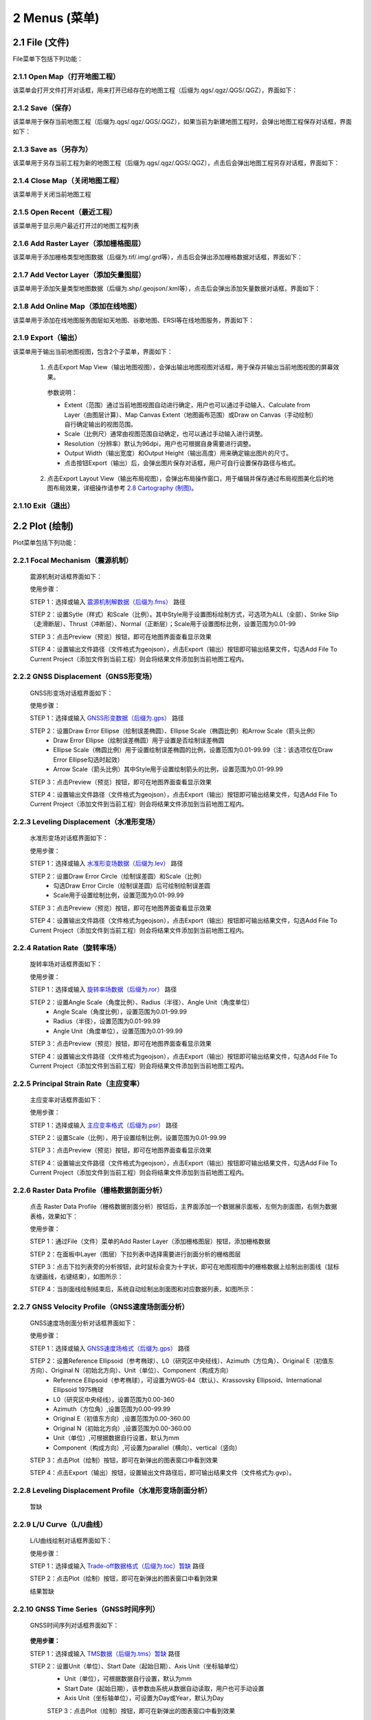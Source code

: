================
2 Menus (菜单)
================


    
2.1 File (文件)
---------------
.. image:: ../images/menu_image/File/menu_file_new.png
    :align: center  

File菜单下包括下列功能：

2.1.1 Open Map（打开地图工程）
~~~~~~~~~~~~~~~~~~

该菜单会打开文件打开对话框，用来打开已经存在的地图工程（后缀为.qgs/.qgz/.QGS/.QGZ），界面如下：

    .. image:: ../images/menu_image/File/dialog_openproject.png
        :align: center
    
2.1.2 Save（保存）
~~~~~~~~~~~~~~~~~~

该菜单用于保存当前地图工程（后缀为.qgs/.qgz/.QGS/.QGZ），如果当前为新建地图工程时，会弹出地图工程保存对话框，界面如下：

    .. image:: ../images/menu_image/File/dialog_saveproject.png
        :align: center
        
2.1.3 Save as（另存为）
~~~~~~~~~~~~~~~~~~

该菜单用于另存当前工程为新的地图工程（后缀为.qgs/.qgz/.QGS/.QGZ），点击后会弹出地图工程另存对话框，界面如下：

    .. image:: ../images/menu_image/File/dialog_saveas.png
        :align: center

2.1.4 Close Map（关闭地图工程）
~~~~~~~~~~~~~~~~~~

该菜单用于关闭当前地图工程

2.1.5 Open Recent（最近工程）
~~~~~~~~~~~~~~~~~~

该菜单用于显示用户最近打开过的地图工程列表

2.1.6 Add Raster Layer（添加栅格图层）
~~~~~~~~~~~~~~~~~~

该菜单用于添加栅格类型地图数据（后缀为.tif/.img/.grd等），点击后会弹出添加栅格数据对话框，界面如下：

    .. image:: ../images/menu_image/File/dailog_addRasterLayer.png
        :align: center
        
2.1.7 Add Vector Layer（添加矢量图层）
~~~~~~~~~~~~~~~~~~

该菜单用于添加矢量类型地图数据（后缀为.shp/.geojson/.kml等），点击后会弹出添加矢量数据对话框，界面如下：

    .. image:: ../images/menu_image/File/dailog_addVectorLayer.png
        :align: center
        
2.1.8 Add Online Map（添加在线地图）
~~~~~~~~~~~~~~~~~~

该菜单用于添加在线地图服务图层如天地图、谷歌地图、ERSI等在线地图服务，界面如下：

    .. image:: ../images/menu_image/File/menu_onlineMap_new.png
        :align: center
        
2.1.9 Export（输出）
~~~~~~~~~~~~~~~~~~

该菜单用于输出当前地图视图，包含2个子菜单，界面如下：

    .. image:: ../images/menu_image/File/menu_export.png
        :align: center
    
  1. 点击Export Map View（输出地图视图），会弹出输出地图视图对话框，用于保存并输出当前地图视图的屏幕效果。
    
    .. image:: ../images/menu_image/File/dailog_exportMapView.png
        :align: center
    参数说明：
    
    * Extent（范围）通过当前地图视图自动进行确定，用户也可以通过手动输入、Calculate from Layer（由图层计算）、Map Canvas Extent（地图画布范围）或Draw on Canvas（手动绘制）自行确定输出的视图范围。
        
    * Scale（比例尺）通常由视图范围自动确定，也可以通过手动输入进行调整。
        
    * Resolution（分辨率）默认为96dpi，用户也可根据自身需要进行调整。
        
    * Output Width（输出宽度）和Output Height（输出高度）用来确定输出图片的尺寸。
        
    * 点击按钮Export（输出）后，会弹出图片保存对话框，用户可自行设置保存路径与格式。
        
  2. 点击Export Layout View（输出布局视图），会弹出布局操作窗口，用于编辑并保存通过布局视图美化后的地图布局效果，详细操作请参考 `2.8 Cartography (制图)`_。
  
    .. image:: ../images/menu_image/File/dialog_setLayoutView.png
        :align: center
    
    

    
2.1.10 Exit（退出）
~~~~~~~~~~~~~~~~~~

2.2 Plot (绘制)
----------------
.. image:: ../images/menu_image/Plot/menu_plot1.png
    :align: center
.. image:: ../images/menu_image/Plot/menu_plot2.png
    :align: center

Plot菜单包括下列功能：

2.2.1 Focal Mechanism（震源机制）
~~~~~~~~~~~~~~~~~~

    震源机制对话框界面如下：
    
    .. image:: ../images/menu_image/Plot/dialog_FocalMechanism.png
        :align: center
    
    使用步骤：
    
    STEP 1：选择或输入 `震源机制解数据（后缀为.fms） <https://qtgahelpdoc.readthedocs.io/en/latest/1%20Getting%20Started%20%28%E8%BD%AF%E4%BB%B6%E4%BB%8B%E7%BB%8D%29.html#id6>`_ 路径 
 
    STEP 2：设置Sytle（样式）和Scale（比例）。其中Style用于设置图标绘制方式，可选项为ALL（全部）、Strike Slip（走滑断层）、Thrust（冲断层）、Normal（正断层）；Scale用于设置图标比例，设置范围为0.01-99
    
    STEP 3：点击Preview（预览）按钮，即可在地图界面查看显示效果
    
    STEP 4：设置输出文件路径（文件格式为geojson），点击Export（输出）按钮即可输出结果文件，勾选Add File To Current Project（添加文件到当前工程）则会将结果文件添加到当前地图工程内。
    
    .. image:: ../images/menu_image/Plot/result_FocalMechanism.png
        :align: center


2.2.2 GNSS Displacement（GNSS形变场）
~~~~~~~~~~~~~~~~~~

    GNSS形变场对话框界面如下：
    
    .. image:: ../images/menu_image/Plot/dialog_GNSSDisplacement.png
        :align: center
    
    使用步骤：
    
    STEP 1：选择或输入 `GNSS形变数据（后缀为.gps） <https://qtgahelpdoc.readthedocs.io/en/latest/1%20Getting%20Started%20%28%E8%BD%AF%E4%BB%B6%E4%BB%8B%E7%BB%8D%29.html#gnss>`_ 路径 
 
    STEP 2：设置Draw Error Ellipse（绘制误差椭圆）、Ellipse Scale（椭圆比例）和Arrow Scale（箭头比例）
      * Draw Error Ellipse（绘制误差椭圆）用于设置是否绘制误差椭圆
      * Ellipse Scale（椭圆比例）用于设置绘制误差椭圆的比例，设置范围为0.01-99.99（注：该选项仅在Draw Error Ellipse勾选时起效）
      * Arrow Scale（箭头比例）其中Style用于设置绘制箭头的比例，设置范围为0.01-99.99
    
    STEP 3：点击Preview（预览）按钮，即可在地图界面查看显示效果
    
    STEP 4：设置输出文件路径（文件格式为geojson），点击Export（输出）按钮即可输出结果文件，勾选Add File To Current Project（添加文件到当前工程）则会将结果文件添加到当前地图工程内。
    
    .. image:: ../images/menu_image/Plot/result_GNSSDisplacement.png
        :align: center


2.2.3 Leveling Displacement（水准形变场）
~~~~~~~~~~~~~~~~~~
    水准形变场对话框界面如下：
    
    .. image:: ../images/menu_image/Plot/dialog_LevelingDisplacement.png
        :align: center

    使用步骤：
    
    STEP 1：选择或输入 `水准形变场数据（后缀为.lev） <https://qtgahelpdoc.readthedocs.io/en/latest/1%20Getting%20Started%20%28%E8%BD%AF%E4%BB%B6%E4%BB%8B%E7%BB%8D%29.html#id3>`_ 路径 
 
    STEP 2：设置Draw Error Circle（绘制误差圆）和Scale（比例）
      * 勾选Draw Error Circle（绘制误差圆）后可绘制绘制误差圆
      * Scale用于设置绘制比例，设置范围为0.01-99.99
    
    STEP 3：点击Preview（预览）按钮，即可在地图界面查看显示效果
    
    STEP 4：设置输出文件路径（文件格式为geojson），点击Export（输出）按钮即可输出结果文件，勾选Add File To Current Project（添加文件到当前工程）则会将结果文件添加到当前地图工程内。
    
    .. image:: ../images/menu_image/Plot/result_LevelingDisplacement.png
        :align: center


2.2.4 Ratation Rate（旋转率场）
~~~~~~~~~~~~~~~~~~
    旋转率场对话框界面如下：
    
    .. image:: ../images/menu_image/Plot/dailog_RotationRate.png
        :align: center

    使用步骤：
    
    STEP 1：选择或输入 `旋转率场数据（后缀为.ror） <https://qtgahelpdoc.readthedocs.io/en/latest/1%20Getting%20Started%20%28%E8%BD%AF%E4%BB%B6%E4%BB%8B%E7%BB%8D%29.html#id5>`_ 路径 
 
    STEP 2：设置Angle Scale（角度比例）、Radius（半径）、Angle Unit（角度单位）
      * Angle Scale（角度比例），设置范围为0.01-99.99
      * Radius（半径），设置范围为0.01-99.99
      * Angle Unit（角度单位），设置范围为0.01-99.99
    
    STEP 3：点击Preview（预览）按钮，即可在地图界面查看显示效果
    
    STEP 4：设置输出文件路径（文件格式为geojson），点击Export（输出）按钮即可输出结果文件，勾选Add File To Current Project（添加文件到当前工程）则会将结果文件添加到当前地图工程内。
    
    .. image:: ../images/menu_image/Plot/result_RotationRate.png
        :align: center


2.2.5 Principal Strain Rate（主应变率）
~~~~~~~~~~~~~~~~~~
    主应变率对话框界面如下：
    
    .. image:: ../images/menu_image/Plot/dialog_PrincipalStrainRate.png
        :align: center
    
    使用步骤：
    
    STEP 1：选择或输入 `主应变率格式（后缀为.psr） <https://qtgahelpdoc.readthedocs.io/en/latest/1%20Getting%20Started%20%28%E8%BD%AF%E4%BB%B6%E4%BB%8B%E7%BB%8D%29.html#id4>`_ 路径 
 
    STEP 2：设置Scale（比例），用于设置绘制比例，设置范围为0.01-99.99
    
    STEP 3：点击Preview（预览）按钮，即可在地图界面查看显示效果
    
    STEP 4：设置输出文件路径（文件格式为geojson），点击Export（输出）按钮即可输出结果文件，勾选Add File To Current Project（添加文件到当前工程）则会将结果文件添加到当前地图工程内。
    
    .. image:: ../images/menu_image/Plot/result_PrincipalStrainRate.png
        :align: center

2.2.6 Raster Data Profile（栅格数据剖面分析）
~~~~~~~~~~~~~~~~~~
    点击 Raster Data Profile（栅格数据剖面分析）按钮后，主界面添加一个数据展示面板，左侧为剖面图，右侧为数据表格，效果如下：
    
    .. image:: ../images/menu_image/Plot/panel_RasterDataProfile.png
        :align: center
    
    使用步骤：
    
    STEP 1：通过File（文件）菜单的Add Raster Layer（添加栅格图层）按钮，添加栅格数据
 
    STEP 2：在面板中Layer（图层）下拉列表中选择需要进行剖面分析的栅格图层
    
    STEP 3：点击下拉列表旁的分析按钮，此时鼠标会变为十字状，即可在地图视图中的栅格数据上绘制出剖面线（鼠标左键画线，右键结束），如图所示：
    
    .. image:: ../images/menu_image/Plot/reault_RasterDataProfile1.png
        :align: center
    
    STEP 4：当剖面线绘制结束后，系统自动绘制出剖面图和对应数据列表，如图所示：
    
    .. image:: ../images/menu_image/Plot/reault_RasterDataProfile2.png
        :align: center

2.2.7 GNSS Velocity Profile（GNSS速度场剖面分析）
~~~~~~~~~~~~~~~~~~
    GNSS速度场剖面分析对话框界面如下：
    
    .. image:: ../images/menu_image/Plot/dialog_GNSSVelocityProfile.png
        :align: center
    
    使用步骤：
    
    STEP 1：选择或输入 `GNSS速度场格式（后缀为.gps） <https://qtgahelpdoc.readthedocs.io/en/latest/1%20Getting%20Started%20%28%E8%BD%AF%E4%BB%B6%E4%BB%8B%E7%BB%8D%29.html#gnss>`_ 路径 
 
    STEP 2：设置Reference Ellipsoid（参考椭球）、L0（研究区中央经线）、Azimuth（方位角）、Original E（初值东方向）、Original N（初始北方向）、Unit（单位）、Component（构成方向）
      * Reference Ellipsoid（参考椭球），可设置为WGS-84（默认）、Krassovsky Ellipsoid、International Ellipsoid 1975椭球
      * L0（研究区中央经线），设置范围为0.00-360
      * Azimuth（方位角）,设置范围为0.00-99.99
      * Original E（初值东方向）,设置范围为0.00-360.00
      * Original N（初始北方向）,设置范围为0.00-360.00
      * Unit（单位）,可根据数据自行设置，默认为mm
      * Component（构成方向）,可设置为parallel（横向）、vertical（竖向）
    
    STEP 3：点击Plot（绘制）按钮，即可在新弹出的图表窗口中看到效果
    
    STEP 4：点击Export（输出）按钮，设置输出文件路径后，即可输出结果文件（文件格式为.gvp）。
    
    .. image:: ../images/menu_image/Plot/reault_GNSSVelocityProfile.png
        :align: center

2.2.8 Leveling Displacement Profile（水准形变场剖面分析）
~~~~~~~~~~~~~~~~~~

    暂缺

2.2.9 L/U Curve（L/U曲线）
~~~~~~~~~~~~~~~~~~
    L/U曲线绘制对话框界面如下：
    
    .. image:: ../images/menu_image/Plot/dialog_LUCurve.png
        :align: center
    
    使用步骤：
    
    STEP 1：选择或输入 `Trade-off数据格式（后缀为.toc）暂缺 <https://qtgahelpdoc.readthedocs.io/en/latest/1%20Getting%20Started%20%28%E8%BD%AF%E4%BB%B6%E4%BB%8B%E7%BB%8D%29.html#gnss>`_ 路径 
 
    STEP 2：点击Plot（绘制）按钮，即可在新弹出的图表窗口中看到效果
    
    结果暂缺


2.2.10 GNSS Time Series（GNSS时间序列）
~~~~~~~~~~~~~~~~~~
    GNSS时间序列对话框界面如下：
    
     .. image:: ../images/menu_image/Plot/dialog_GNSSTimeSeries.png
        :align: center   

    **使用步骤：**

    STEP 1：选择或输入 `TMS数据（后缀为.tms）暂缺 <https://qtgahelpdoc.readthedocs.io/en/latest/1%20Getting%20Started%20%28%E8%BD%AF%E4%BB%B6%E4%BB%8B%E7%BB%8D%29.html#gnss>`_ 路径 
 
    STEP 2：设置Unit（单位）、Start Date（起始日期）、Axis Unit（坐标轴单位）
        * Unit（单位），可根据数据自行设置，默认为mm
        * Start Date（起始日期），该参数由系统从数据自动读取，用户也可手动设置
        * Axis Unit（坐标轴单位），可设置为Day或Year，默认为Day
    
        STEP 3：点击Plot（绘制）按钮，即可在新弹出的图表窗口中看到效果

    .. image:: ../images/menu_image/Plot/result_GNSSTimeSeries.png
        :align: center

2.2.11 Stress Change on Fault（断层应力变化）
~~~~~~~~~~~~~~~~~~

    断层应力变化对话框界面如下：
    
     .. image:: ../images/menu_image/Plot/dailog_StressChangeonFault.png
        :align: center   

    **使用步骤：**

    STEP 1：选择或输入 `断层应力数据（后缀为.cfsr或.cfst）暂缺 <https://qtgahelpdoc.readthedocs.io/en/latest/1%20Getting%20Started%20%28%E8%BD%AF%E4%BB%B6%E4%BB%8B%E7%BB%8D%29.html#gnss>`_ 路径 
 
    STEP 2：设置设置Reference Ellipsoid（参考椭球）、L0（研究区中央经线）、Unit（单位）
      * Reference Ellipsoid（参考椭球），可设置为WGS-84（默认）、Krassovsky Ellipsoid、International Ellipsoid 1975椭球
      * L0（研究区中央经线），设置范围为0.00-360
      * Unit（单位），可自行设置，默认为KPa/yr
    
    STEP 3：点击Plot（绘制）按钮，即可在新弹出的图表窗口中看到效果（暂缺）

    .. image:: ../images/menu_image/Plot/result_StressChangeonFault.png
        :align: center

2.2.12 Slip Distribution（滑动分布）
~~~~~~~~~~~~~~~~~~

    滑动分布对话框界面如下：
    
     .. image:: ../images/menu_image/Plot/dailog_SlipDistribution.png
        :align: center   

    **使用步骤：**

    STEP 1：选择或输入 `位错模型数据格式（后缀为.rec或.tri）暂缺 <https://qtgahelpdoc.readthedocs.io/en/latest/1%20Getting%20Started%20%28%E8%BD%AF%E4%BB%B6%E4%BB%8B%E7%BB%8D%29.html#gnss>`_ 路径 
 
    STEP 2：设置设置Reference Ellipsoid（参考椭球）、L0（研究区中央经线）、Scale（比例）、Draw Allow（绘制箭头）
      * Reference Ellipsoid（参考椭球），可设置为WGS-84（默认）、Krassovsky Ellipsoid、International Ellipsoid 1975椭球
      * L0（研究区中央经线），设置范围为0.00-360
      * Scale用于设置绘制比例，设置范围为0.01-99.99
      * Draw Allow（绘制箭头）用于设置是否绘制箭头
    
    STEP 3：点击Drwa（绘制）按钮，即可在新弹出的图表窗口中看到效果

    .. image:: ../images/menu_image/Plot/result_SlipDistribution.png
        :align: center



2.2.13 Interseismic Coupling Model（震间耦合模型）
~~~~~~~~~~~~~~~~~~

    暂缺

2.2.14 Depth Profile of Earthquakes（地震深度剖面）
~~~~~~~~~~~~~~~~~~

    地震深度剖面对话框界面如下：
    
     .. image:: ../images/menu_image/Plot/dailog_SlipDistribution.png
        :align: center   


2.2.15 Temporal Variation of Earthquakes（地震时间变化）
~~~~~~~~~~~~~~~~~~

    地震时间变化对话框界面如下：
    
     .. image:: ../images/menu_image/Plot/dailog_SlipDistribution.png
        :align: center   

2.3 Tools (工具)
-----------------

Tools菜单包括下列功能：

(1) Construct Fault Geometry，该菜单包括两个子菜单，其中 With Segments Along the Strike Direction 菜单的界面如下：

    .. image:: ../images/menu_image/Tools/WithSegmentsAlong.png
        :align: center  

    With Segments In the Dip Direction 菜单的界面如下：

    .. image:: ../images/menu_image/Tools/WithSegmentsDip.png
        :align: center

(#) Create Checkboard Test Model，该菜单的界面如下：

    .. image:: ../images/menu_image/Tools/CreateCheckboardTestModel.png
       :align: center

(#) Construct Deep Slip Model
(#) Extract EQs Within a Block
(#) Extract Leveling Data Within a Block
(#) Extract GNSS Data Within a Block
(#) Extract InSAR Data Within a Block
(#) Extract Elevation Data
(#) Extract Incidence/Azimuth Angle
(#) Extract cGNSS Coseismic Displacement
(#) Gauss Projection: EN2XY
(#) Gauss Projection: XY2EN
(#) Reference Frame Conversion
(#) Data Format Conversion
(#) Superimpose Images
(#) Extract Fault Segment Parameters
(#) Compress Image
(#) Clip Images


2.4 Analysis (分析)
---------------------

Analysis菜单包括下列功能：

(1) Calculate Min/Max Values，该菜单界面如下： 

    .. image:: ../images/menu_image/Analysis/minmax.png
        :align: center  

(#) Calculate Total Seismic Moment
(#) Compare GNSS/InSAR Displacement，该菜单界面如下： 

.. image:: ../images/menu_image/Analysis/CompareGNSSInSARDisplacement.png
    :align: center  

(#) Estimate Observation Standard Deviation
(#) Correlation between Seismicity and Faults
(#) Correlation between Seismicity and Stressing Rates
(#) Correlation between Aftershocks and CFS Change
(#) Fit Interseismic GNSS Time Series，该菜单界面如下： 

.. image:: ../images/menu_image/Analysis/FitInterseismicGNSSTimeSeries.png
    :align: center  

(#) Correct Postseimic GNSS Time Series，该菜单界面如下： 

.. image:: ../images/menu_image/Analysis/CorrectPostseimicGNSSTimeSeries.png
    :align: center  

(#) Fit Postseimic GNSS Time Series，该菜单界面如下： 

.. image:: ../images/menu_image/Analysis/FitInterseismicGNSSTimeSeries.png
    :align: center  

(#) Fit Temporal Distribution Of Aftershocks，该菜单界面如下：

    .. image:: ../images/menu_image/Analysis/FitTemporalDistributionOfAftershocks.png
       :align: center 

(#) Fit GNSS Velocities


2.5 Forward (正演)
-------------------

Forward菜单包括下列功能：

(1) Forward CoGrnd displacement
(#) Forward CoRegn Sts Change
(#) Forward Fault Co Sts Perturb
(#) Forward Post Ground displacement
(#) Forward Post Regn Sts Change
(#) Forward Fault Post Sts Perturb
(#) Forward Post Dis Poroelastic Rebound
(#) Forward Post Stress Poroelastic Rebound
(#) Forward Inter Grnd Dis
(#) Forward Inter Sts Accumulation
(#) Forward Tectonic Loading NS
(#) Forward Tectonic Loadind DS
(#) Forward Lyr Grn Function


2.6 Invert (反演)
------------------

Invert菜单包括下列功能：

(1) InvertFlt
(#) Invert CoSlip Distribution
(#) Invert Blc Motion And Stn
(#) Invert Reg Tec Stn
(#) Invert Reg Tec Stn LSC
(#) Invert Back Slip Rate
(#) Invert Back Slip Rate 3DEM
(#) Invert Back Slip Rate 3DVM
(#) Invert Stressing Rate
(#) Slip Distribution


2.7 Evaluate (评估)
--------------------

Evaluate菜单包括下列功能：

(1) Count Seismic Moment
(#) Ocurrence Possibility
(#) After shock Duration
(#) Assess Earthquake OccurTime
(#) Stress Disturb Time


2.8 Cartography (制图)
---------------
.. image:: ../images/menu_image/File/dialog_setLayoutView.png
    :align: center
功能说明：

    * |Layout List| Layout List（布局列表）下拉列表：该下拉列表用于显示当前布局视图，点击该下拉列表后，可切换所需的布局。
    * |New Layout| New Layout（新建布局）按钮：点击该按钮后，会弹出New Print Layout（新建打印布局）对话框，要求输入新的唯一布局标题，点击确定后即可生成新布局。
    * |Delete Layout| Delete Layout（删除布局）按钮：点击该按钮后，可删除当前布局。
    * |Save Layout| Save Layout（保存布局）按钮：点击该按钮后，可保存布局的当前状态。
    * |Add Map| Add Map（添加地图）按钮：点击该按钮后，可在当前布局中添加一个新的地图框。
    * |Add Legend| Add Legend（添加图例）按钮：点击该按钮后，可在当前布局中添加一个新的图例。
    * |Add GNSS Legend| Add GNSS Legend（添加GNSS图例）按钮：点击该按钮后，可在当前布局中添加一个新的GNSS图例。
    * |Add Lev Legend| Add Lev Legend（添加水准图例）按钮：点击该按钮后，可在当前布局中添加一个新的水准图例。
    * |Add Rotation Rate Legend| Add Rotation Rate Legend（添加旋转率图例）按钮：点击该按钮后，可在当前布局中添加一个新的旋转率图例。
    * |Add Principal Strain Rate Legend| Add Principal Strain Rate Legend（添加主应变率图例）按钮：点击该按钮后，可在当前布局中添加一个新的主应变率图例。
    * |Add Color Ramp| Add Color Ramp（添加色带）按钮：点击该按钮后，可在当前布局中添加一个新的色带。
    * |Add Label| Add Label（添加标签）按钮：点击该按钮后，可在当前布局中添加一个新的文字标签。
    * |Add Scale Bar| Add Scale Bar（添加比例尺）按钮：点击该按钮后，可在当前布局中添加一个新的比例尺。
    * |Pan| Pan（平移）按钮：点击该按钮后，可通过鼠标平移当前布局视图。
    * |Zoom In| Zoom In（放大）按钮：点击该按钮后，可放大当前布局视图。
    * |Zoom Out| Zoom Out（缩小）按钮：点击该按钮后，可缩小当前布局视图。
    * |Zoom| Zoom（缩放）按钮：点击该按钮后，可通过鼠标控制缩放当前布局视图。
    * |Zoom Actual| Zoom Actual（缩放实际）按钮：点击该按钮后，可缩放当前布局视图到实际位置。
    * |Zoom All| Zoom All（缩放全部）按钮：点击该按钮后，可缩放当前布局视图到包含全部内容。
    * |Refresh| Refresh（刷新）按钮：点击该按钮后，可刷新当前布局视图。
    * |Select/Move Item| Select/Move Item（选择/移动图面要素）按钮：点击该按钮后，可将鼠标切换至选择状态，用于选择图例或图面要素。并可按住鼠标左键拖动图例或图面要素至合适位置。
    * |Move Content| Move Content（移动内容）按钮：点击该按钮后，可操作地图框内的视图范围，移动地图框内的显示内容。
    * |Overview Setting| Overview Setting（缩略图设置）按钮：当布局视图内有2个及以上地图框时，选中一个地图框后，点击该按钮后可将该地图框地图视图设置到全图范围
    * |Grid Setting| Grid Setting（网格设置）按钮：该按钮用于设置地图框相关参数，具体设置参数请参阅 `2.8.1 Grid Setting（网格设置）`_。
    * |Text Setting| Text Setting（文本设置）按钮：该按钮用于设置标签的文本属性，具体设置参数请参阅 `2.8.2 Text Setting（文本设置）`_。
    * |Legend Setting| Legend Setting（图例设置）按钮：该按钮用于设置图例相关参数，具体设置参数请参阅 `2.8.3 Legend Setting（图例设置）`_。
    * |Scalebar Setting| Scalebar Setting（比例尺设置）按钮：该按钮用于设置比例尺相关参数，具体设置参数请参阅 `2.8.4 Scalebar Setting（比例尺设置）`_。
    * |GNSS Setting| GNSS Setting（GNSS图例设置）按钮：该按钮用于设置GNSS图例相关参数，具体设置参数请参阅 `2.8.5 GNSS Setting（GNSS图例设置）`_。
    * |Lev Setting| Lev Setting（水准图例设置）按钮：该按钮用于设置水准图例相关参数，具体设置参数请参阅 `2.8.6 Lev Setting（水准图例设置）`_。
    * |Rotation Rate Setting| Rotation Rate Setting（旋转率图例设置）按钮：该按钮用于设置旋转率图例相关参数，具体设置参数请参阅 `2.8.7 Rotation Rate Setting（旋转率图例设置）`_。
    * |Principal Strain Rate Setting| Principal Strain Rate Setting（主应变率图例设置）按钮：该按钮用于设置主应变率图例相关参数，具体设置参数请参阅 `2.8.8 Principal Strain Rate Setting（主应变率图例设置）`_。
    * |Color Ramp Setting| Color Ramp Setting（色带设置）按钮：该按钮用于设置色带相关参数，具体设置参数请参阅 `2.8.9 Color Ramp Setting（色带设置）`_。
    
    .. |Layout List|      image:: ../images/menu_image/File/select_Layout.png
    .. |New Layout|       image:: ../images/menu_image/File/btn_newLayout.png
    .. |Delete Layout|    image:: ../images/menu_image/File/btn_deleteLayout.png
    .. |Save Layout|      image:: ../images/menu_image/File/btn_saveLayout.png
    .. |Add Map|          image:: ../images/menu_image/File/btn_addMap.png
    .. |Add Legend|       image:: ../images/menu_image/File/btn_addLegend.png
    .. |Add GNSS Legend|  image:: ../images/menu_image/File/btn_addGNSSLegend.png
    .. |Add Lev Legend|   image:: ../images/menu_image/File/btn_addLevLegend.png
    .. |Add Rotation Rate Legend|   image:: ../images/menu_image/File/btn_addRotationRateLegend.png
    .. |Add Principal Strain Rate Legend|   image:: ../images/menu_image/File/btn_addPrincipalStrainLegend.png
    .. |Add Color Ramp|   image:: ../images/menu_image/File/btn_addColorRamp.png
    .. |Add Label|        image:: ../images/menu_image/File/btn_addLabel.png
    .. |Add Scale Bar|    image:: ../images/menu_image/File/btn_addScaleBar.png
    .. |Pan|              image:: ../images/menu_image/File/btn_pan.png
    .. |Zoom In|          image:: ../images/menu_image/File/btn_zoomIn.png
    .. |Zoom Out|         image:: ../images/menu_image/File/btn_zoomOut.png
    .. |Zoom|             image:: ../images/menu_image/File/btn_zoom.png
    .. |Zoom Actual|      image:: ../images/menu_image/File/btn_zoomActual.png
    .. |Zoom All|         image:: ../images/menu_image/File/btn_zoomAll.png
    .. |Refresh|          image:: ../images/menu_image/File/btn_refresh.png
    .. |Select/Move Item| image:: ../images/menu_image/File/btn_selectMoveItem.png
    .. |Move Content|     image:: ../images/menu_image/File/btn_moveContent.png
    .. |Grid Setting|     image:: ../images/menu_image/File/btn_gridSetting.png
    .. |Text Setting|     image:: ../images/menu_image/File/btn_textSetting.png
    .. |Overview Setting| image:: ../images/menu_image/File/btn_overviewSetting.png
    .. |Legend Setting|   image:: ../images/menu_image/File/btn_legendSetting.png
    .. |Add Layer|        image:: ../images/menu_image/File/btn_add.png
    .. |Delete Layer|     image:: ../images/menu_image/File/btn_delete.png
    .. |Edit Layer Name|  image:: ../images/menu_image/File/btn_edit.png
    .. |Scalebar Setting| image:: ../images/menu_image/File/btn_scalebarSetting.png
    .. |GNSS Setting|     image:: ../images/menu_image/File/btn_GNSSSetting.png
    .. |Lev Setting|      image:: ../images/menu_image/File/btn_levSetting.png
    .. |Rotation Rate Setting|    image:: ../images/menu_image/File/btn_RotationRateSetting.png
    .. |Principal Strain Rate Setting|    image:: ../images/menu_image/File/btn_PrincipalStrainRateSetting.png
    .. |Color Ramp Setting|       image:: ../images/menu_image/File/btn_ColorRampSetting.png
    
    
2.8.1 Grid Setting（网格设置）
~~~~~~~~~~~~~~~~~~
(1) 选择地图框，如果没有请点击 |Add Map| Add Map（添加地图）按钮添加地图框，激活Grid Setting（网格设置）按钮
(#) 点击该按钮，弹出Map Item Setting对话框，如下图所示：

.. image:: ../images/menu_image/File/dialog_mapItemSetting.png
    :align: center

参数说明：
      * Left Top Lng（左上经度）、Right Bottom Lng（右下经度）、Left Top Lat（左上纬度）、Right Bottom Lat（右下纬度）用于设置地图视图的经纬度范围
      * Interval X（X方向间隔）、Interval Y（Y方向间隔）用于设置坐标轴的刻度间隔
      * Font（字体）、Font Size（字号）、Format（格式）、Precision（有效位数）用于设置坐标刻度值的文字样式
      * Frame Width（边框宽度）用于设置地图框的边框宽度
      * Coordinate Visible中的Left Side、Right Side、Top Side、Bottom Side用于设置边框上下左右是否显示
      * OverView（缩略图）只有在Layout View（布局视图）内有2个及以上地图框时才会激活，Linked Map（连接地图）用于指定对应的缩略图地图框，Fill Color（填充色）和Frame Color（边框颜色）用于设置缩略图中对应地图范围的填充色和边框的颜色
      * Visible Layers（显示图层）中会列出当前地图视图中应用的图层列表

(3) 根据出图需要设置完相关参数后，点击“Apply”按钮即可保存并预览设置效果

2.8.2 Text Setting（文本设置）
~~~~~~~~~~~~~~~~~~
(1) 选择一个文本标签，如果没有请点击 |Add Label| Add Label（添加标签）按钮添加一个文本标签，激活Text Setting（文本设置）按钮
(2) 点击该按钮，弹出Label Edit对话框，如下图所示：

.. image:: ../images/menu_image/File/dialog_labelEdit.png
    :align: center
    
参数说明：
      * Font（字体）、Font Color（字体颜色）用于设置标签文字的字号、字体、颜色等效果
      * Horizontal Margin（水平边距）、Vertical Margin（垂直边距）用于设置文本与标签框之间在水平方向和垂直方向上的距离
      * Horizontal Alignment（水平对齐）、Vertical Alignment（垂直对齐）用于设置文本在标签框内的对齐方式
      * Rotation（旋转）用于设置文本的旋转角度
(3) 根据需要设置完相关参数后，点击“Apply”按钮即可保存并预览设置效果

2.8.3 Legend Setting（图例设置）
~~~~~~~~~~~~~~~~~~
(1) 选择一个图例，如果没有请点击 |Add Legend| Add Legend（添加图例）按钮添加一个图例，激活Legend Setting（图例设置）按钮
(2) 点击该按钮，弹出Legend Setting对话框，如下图所示：

.. image:: ../images/menu_image/File/dialog_legendSetting.png
    :align: center
    
参数说明：
      * 点击图层列表下方的 |Add Layer| “+”号按钮可以添加视图中未加入的图层， |Delete Layer| “-”号按钮可以删除视图中不需要的图层， |Edit Layer Name| 编辑按钮可以编辑图层名称
      * Legend Width（图例宽度）、Legend Height（图例高度）用于设置整个图例的宽度和高度
      * Legend Direction（图例方向）用于设置图例中项目的排列方向为横向或纵向
      * Legend Font（图例字体）、Font Color（字体颜色）用于设置图例中文本的字体、字号、颜色等样式
      * Item Background（背景色）如果勾选Transparent则图例背景透明，否则为白色背景
      * Item Columns（项目）用于设置图例中条目排列的列数
(3) 根据需要设置完相关参数后，点击“Apply”按钮即可保存并预览设置效果

2.8.4 Scalebar Setting（比例尺设置）
~~~~~~~~~~~~~~~~~~
(1) 选择一个比例尺，如果没有请点击 |Add Scale Bar| Add Scale Bar（添加比例尺）按钮添加一个比例尺，激活Scalebar Setting（比例尺设置）按钮
(2) 点击该按钮，弹出Scalebar Setting对话框，如下图所示：

.. image:: ../images/menu_image/File/dialog_ScaleBarSetting.png
    :align: center
    
参数说明：
      * Scalebar Style（比例尺样式）用于设置比例尺的显示样式，可选包括Single Box（单盒式）、Double Box（双盒式）、Line Ticks Middle（中线段式）、Line Ticks Down（下线段式）、Line Ticks Up（上线段式）、Stepped Line（折线式）、Hollow（空心式）、Numeric（数字式）
      * Scalebar Height（比例尺高度）、Scalebar Width（比例尺宽度）用于设置比例尺高宽
      * Rotation（角度）用于设置比例尺旋转角度
      * Frame Width（边框宽度）用于设置比例尺边框宽度
      * Unit Label（单位标签）用于设置比例尺显示的标签单位，默认为km
      * Label Margin（标签间距）用于设置标签与比例尺之间的距离
      * Label Font（标签字体）用于设置比例尺标签的字体、字号、颜色等样式
(3) 根据需要设置完相关参数后，点击“Apply”按钮即可保存并预览设置效果

2.8.5 GNSS Setting（GNSS图例设置）
~~~~~~~~~~~~~~~~~~
(1) 选择一个GNSS图例，如果没有请点击 |Add GNSS Legend| Add GNSS Legend（添加GNSS图例）按钮添加一个GNSS图例，激活GNSS Setting（GNSS图例设置）按钮
(2) 点击该按钮，弹出GNSS Setting对话框，如下图所示：

.. image:: ../images/menu_image/File/dialog_GNSSSetting.png
    :align: center
    
参数说明：
      * Map Scale（地图比例尺）用于设置图例采用的地图比例尺，默认为布局视图中当前的地图比例尺
      * Displacement Length（位移长度）用于设置图例中GNSS Arrow（GNSS箭头）的位移长度尺寸
      * Arrow Scale（箭头比例）用于设置图例中GNSS Arrow（GNSS箭头）的箭头比例大小
      * Error Radius（误差半径）用于设置图例中GNSS Error Ellipse（GNSS误差椭圆）的椭圆半径
      * Ellipse Scale（椭圆比例）用于设置图例中GNSS Error Ellipse（GNSS误差椭圆）中椭圆的比例
      * Text（文字）、Font（字体）、Font Size（字号）、Font Color（颜色）用于设置图例中GNSS Text（GNSS文字标注）的文字内容、字体字族、字号大小和文字颜色
(3) 根据需要设置完相关参数后，点击“Apply”按钮即可保存并预览设置效果

2.8.6 Lev Setting（水准图例设置）
~~~~~~~~~~~~~~~~~~
(1) 选择一个水准图例，如果没有请点击 |Add Lev Legend| Add Lev Legend（添加水准图例）按钮添加一个水准图例，激活Lev Setting（水准图例设置）按钮
(2) 点击该按钮，弹出Lev Setting对话框，如下图所示：

.. image:: ../images/menu_image/File/dialog_LevSetting.png
    :align: center
    
参数说明：
      * Map Scale（地图比例尺）用于设置图例采用的地图比例尺，默认为布局视图中当前的地图比例尺
      * Displacement Length（位移长度）用于设置图例中Lev Arrow（水准箭头）的位移长度尺寸
      * Arrow Scale（箭头比例）用于设置图例中Lev Arrow（水准箭头）的箭头比例大小
      * Error Radius（误差半径）用于设置图例中Lev Error Ellipse（水准误差椭圆）的椭圆半径
      * Ellipse Scale（椭圆比例）用于设置图例中Lev Error Ellipse（水准误差椭圆）中椭圆的比例
      * Text（文字）、Font（字体）、Font Size（字号）、Font Color（颜色）用于设置图例中Lev Text（Lev文字标注）的文字内容、字体字族、字号大小和文字颜色
(3) 根据需要设置完相关参数后，点击“Apply”按钮即可保存并预览设置效果

2.8.7 Rotation Rate Setting（旋转率图例设置）
~~~~~~~~~~~~~~~~~~
(1) 选择一个旋转率图例，如果没有请点击 |Add Rotation Rate Legend| Add Rotation Rate Legend（添加旋转率图例）按钮添加一个旋转率图例，激活|Rotation Rate Setting| Rotation Rate Setting（旋转率图例设置）按钮
(2) 点击该按钮，弹出Rotation Rate Setting对话框，如下图所示：

.. image:: ../images/menu_image/File/dialog_RotationRateSetting.png
    :align: center
    
参数说明：
      * Map Scale（地图比例尺）用于设置图例采用的地图比例尺，默认为布局视图中当前的地图比例尺
      * AngleUnit（角度单位）用于设置Rotation Rate（旋转率）扇形的角度间隔（单位：弧度）
      * Raduis（半径）用于设置Rotation Rate（旋转率）扇形的半径（单位：弧度）
      * Rotation（旋转）用于设置Rotation Rate（旋转率）扇形的角度（单位：弧度）
      * AngleScale（角度比例）用于设置Rotation Rate（旋转率）扇形的缩放比例
      * Text（文字）、Font（字体）、Font Size（字号）、Font Color（颜色）用于设置图例中Rotation Rate Text（旋转率标注）的文字内容、字体字族、字号大小和文字颜色
(3) 根据需要设置完相关参数后，点击“Apply”按钮即可保存并预览设置效果

2.8.8 Principal Strain Rate Setting（主应变率图例设置）
~~~~~~~~~~~~~~~~~~
(1) 选择一个主应变率图例，如果没有请点击 |Add Principal Strain Rate Legend| Add Principal Strain Rate Legend（添加主应变率图例）按钮添加一个旋转率图例，激活|Principal Strain Rate Setting| Principal Strain Rate Setting（主应变率图例设置）按钮
(2) 点击该按钮，弹出Principal Strain Rate Setting对话框，如下图所示：

.. image:: ../images/menu_image/File/dialog_PrincipalStrainRateSetting.png
    :align: center
    
参数说明：
      * Map Scale（地图比例尺）用于设置图例采用的地图比例尺，默认为布局视图中当前的地图比例尺
      * E1用于设置Principal Strain Rate（主应变率）图例中的最大主应变方向的尺寸
      * E2用于设置Principal Strain Rate（主应变率）图例中的最小主应变方向的尺寸
      * Azi用于设置Principal Strain Rate（主应变率）图例中主应变方向的角度
      * Scale用于设置Principal Strain Rate（主应变率）图例的比例
      * Text（文字）、Font（字体）、Font Size（字号）、Font Color（颜色）用于设置图例中Principal Strain Rate（主应变率标注）的文字内容、字体字族、字号大小和文字颜色
(3) 根据需要设置完相关参数后，点击“Apply”按钮即可保存并预览设置效果

2.8.9 Color Ramp Setting（色带设置）
~~~~~~~~~~~~~~~~~~
(1) 选择一个色带，如果没有请点击 |Add Color Ramp| Add Color Ramp（添加色带）按钮添加一个色带图例，激活Color Ramp Setting（色带设置）按钮
(2) 点击该按钮，弹出Color Ramp Setting对话框，如下图所示：

.. image:: ../images/menu_image/File/dialog_ColorRampSetting.png
    :align: center
    
参数说明：
      * Color Ramp（色带）用于选择当前使用的色带，在色带下拉列表中，可以选择、新建、修改、保存相应的色带参数
      * Ramp Orientation（色带方向）用于设置色带的方向，可选Horizontal（水平）和Vertical（垂直）两种方式
      * Min Value（最小值）和Max Value（最大值）用于设置色带旁标注的数值范围
      * Font（字体）、Font Size（字号）、Font Color（颜色）用于设置图例中Lev Text（Lev文字标注）的字体字族、字号大小和文字颜色
(3) 根据需要设置完相关参数后，点击“Apply”按钮即可保存并预览设置效果
